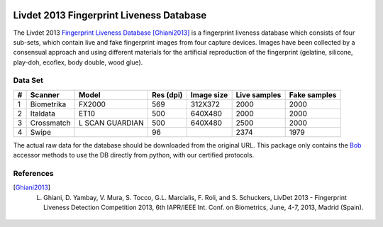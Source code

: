.. vim: set fileencoding=utf-8 :
.. Andre Anjos <andre.anjos@idiap.ch>
.. Mon 18 Jan 2016 16:31:16 CET

.. image:: https://travis-ci.org/bioidiap/bob.db.livdet2013.svg?branch=master
   :target: https://travis-ci.org/bioidiap/bob.db.livdet2013
.. image:: https://coveralls.io/repos/bioidiap/bob.db.livdet2013/badge.svg?branch=master
   :target: https://coveralls.io/r/bioidiap/bob.db.livdet2013
.. image:: https://img.shields.io/badge/github-master-0000c0.png
   :target: https://github.com/bioidiap/bob.db.livdet2013/tree/master
.. image:: http://img.shields.io/pypi/v/bob.db.livdet2013.png
   :target: https://pypi.python.org/pypi/bob.db.livdet2013
.. image:: http://img.shields.io/pypi/dm/bob.db.livdet2013.png
   :target: https://pypi.python.org/pypi/bob.db.livdet2013


=========================================
Livdet 2013 Fingerprint Liveness Database
=========================================

The Livdet 2013 `Fingerprint Liveness Database <http://livdet.org>`_
[Ghiani2013]_ is a fingerprint liveness database which consists of four
sub-sets, which contain live and fake fingerprint images from four capture
devices. Images have been collected by a consensual approach and using
different materials for the artificial reproduction of the fingerprint
(gelatine, silicone, play-doh, ecoflex, body double, wood glue).


Data Set
--------

=== ============ ================= =========== ============ ============== ==============
 #    Scanner          Model        Res (dpi)   Image size   Live samples   Fake samples
=== ============ ================= =========== ============ ============== ==============
 1   Biometrika   FX2000               569        312X372        2000           2000
 2   Italdata     ET10                 500        640X480        2000           2000
 3   Crossmatch   L SCAN GUARDIAN      500        640X480        2500           2000
 4   Swipe                             96                        2374           1979
=== ============ ================= =========== ============ ============== ==============


The actual raw data for the database should be downloaded from the original
URL. This package only contains the `Bob <http://www.idiap.ch/software/bob/>`_
accessor methods to use the DB directly from python, with our certified
protocols.


References
----------

.. [Ghiani2013] L. Ghiani, D. Yambay, V. Mura, S. Tocco, G.L. Marcialis, F. Roli, and S.  Schuckers, LivDet 2013 -  Fingerprint Liveness Detection Competition 2013, 6th IAPR/IEEE Int. Conf. on Biometrics, June, 4-7, 2013, Madrid (Spain).
